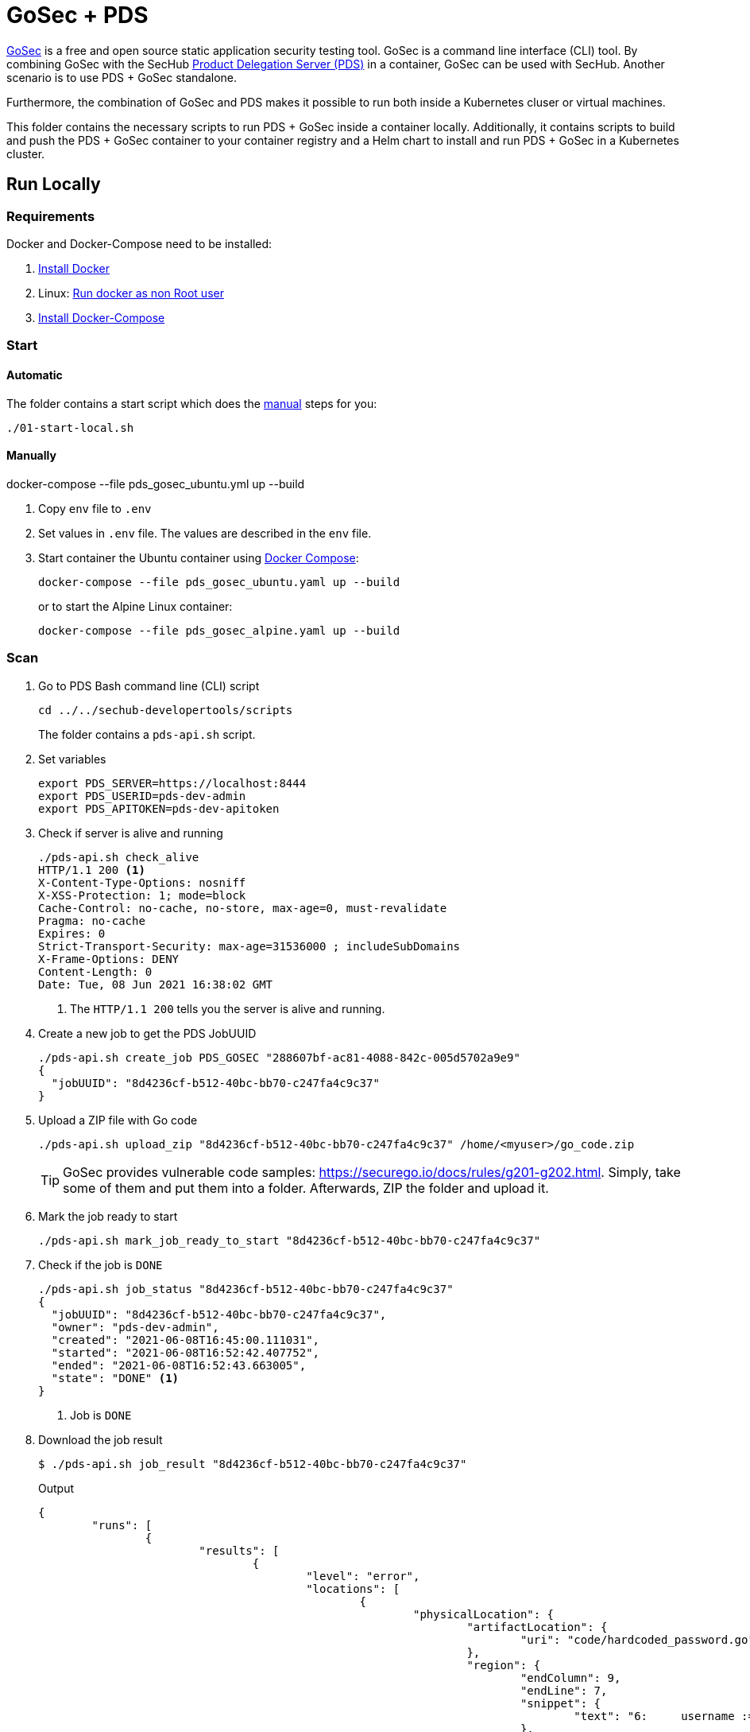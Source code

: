 // SPDX-License-Identifier: MIT

= GoSec + PDS

https://securego.io/[GoSec] is a free and open source static application security testing tool. GoSec is a command line interface (CLI) tool. By combining GoSec with the SecHub https://daimler.github.io/sechub/latest/sechub-product-delegation-server.html[Product Delegation Server (PDS)] in a container, GoSec can be used with SecHub. Another scenario is to use PDS + GoSec standalone.

Furthermore, the combination of GoSec and PDS makes it possible to run both inside a Kubernetes cluser or virtual machines.

This folder contains the necessary scripts to run PDS + GoSec inside a container locally. Additionally, it contains scripts to build and push the PDS + GoSec container to your container registry and a Helm chart to install and run PDS + GoSec in a Kubernetes cluster.

== Run Locally

=== Requirements

Docker and Docker-Compose need to be installed:

. https://docs.docker.com/engine/install/[Install Docker]

. Linux: https://docs.docker.com/engine/install/linux-postinstall/#manage-docker-as-a-non-root-user[Run docker as non Root user]

. https://docs.docker.com/compose/install/[Install Docker-Compose]

=== Start

==== Automatic

The folder contains a start script which does the <<_manually, manual>> steps for you:

----
./01-start-local.sh
----

==== Manually

docker-compose --file pds_gosec_ubuntu.yml up --build

. Copy `env` file to `.env`

. Set values in `.env` file. The values are described in the `env` file.

. Start container the Ubuntu container using https://docs.docker.com/compose/[Docker Compose]:
+
----
docker-compose --file pds_gosec_ubuntu.yaml up --build
----
+
or to start the Alpine Linux container:
+
----
docker-compose --file pds_gosec_alpine.yaml up --build
----

=== Scan

. Go to PDS Bash command line (CLI) script
+
----
cd ../../sechub-developertools/scripts
----
+
The folder contains a `pds-api.sh` script.

. Set variables
+
----
export PDS_SERVER=https://localhost:8444
export PDS_USERID=pds-dev-admin
export PDS_APITOKEN=pds-dev-apitoken
----

. Check if server is alive and running
+
----
./pds-api.sh check_alive
HTTP/1.1 200 <1>
X-Content-Type-Options: nosniff
X-XSS-Protection: 1; mode=block
Cache-Control: no-cache, no-store, max-age=0, must-revalidate
Pragma: no-cache
Expires: 0
Strict-Transport-Security: max-age=31536000 ; includeSubDomains
X-Frame-Options: DENY
Content-Length: 0
Date: Tue, 08 Jun 2021 16:38:02 GMT
----
+
<1> The `HTTP/1.1 200` tells you the server is alive and running.

. Create a new job to get the PDS JobUUID
+
----
./pds-api.sh create_job PDS_GOSEC "288607bf-ac81-4088-842c-005d5702a9e9"
{
  "jobUUID": "8d4236cf-b512-40bc-bb70-c247fa4c9c37"
}
----

. Upload a ZIP file with Go code
+
----
./pds-api.sh upload_zip "8d4236cf-b512-40bc-bb70-c247fa4c9c37" /home/<myuser>/go_code.zip
----
+
TIP: GoSec provides vulnerable code samples: https://securego.io/docs/rules/g201-g202.html. Simply, take some of them and put them into a folder. Afterwards, ZIP the folder and upload it.

. Mark the job ready to start
+
----
./pds-api.sh mark_job_ready_to_start "8d4236cf-b512-40bc-bb70-c247fa4c9c37"
----

. Check if the job is `DONE`
+
----
./pds-api.sh job_status "8d4236cf-b512-40bc-bb70-c247fa4c9c37"
{
  "jobUUID": "8d4236cf-b512-40bc-bb70-c247fa4c9c37",
  "owner": "pds-dev-admin",
  "created": "2021-06-08T16:45:00.111031",
  "started": "2021-06-08T16:52:42.407752",
  "ended": "2021-06-08T16:52:43.663005",
  "state": "DONE" <1>
}
----
+
<1> Job is `DONE`

. Download the job result
+
----
$ ./pds-api.sh job_result "8d4236cf-b512-40bc-bb70-c247fa4c9c37"
----
+
Output
+
[source,json]
----
{
	"runs": [
		{
			"results": [
				{
					"level": "error",
					"locations": [
						{
							"physicalLocation": {
								"artifactLocation": {
									"uri": "code/hardcoded_password.go"
								},
								"region": {
									"endColumn": 9,
									"endLine": 7,
									"snippet": {
										"text": "6:     username := \"admin\"\n7:     var password = \"f62e5bcda4fae4f82370da0c6f20697b8f8447ef\"\n8: \n"
									},
									"sourceLanguage": "go",
									"startColumn": 9,
									"startLine": 7
								}
							}
						}
					],
					"message": {
						"text": "Potential hardcoded credentials"
					},
					"ruleId": "G101"
				},
				{
					"level": "error",
					"locations": [
						{
							"physicalLocation": {
								"artifactLocation": {
									"uri": "code/sql_injection.go"
								},
								"region": {
									"endColumn": 10,
									"endLine": 12,
									"snippet": {
										"text": "11:     }\n12:     q := fmt.Sprintf(\"SELECT * FROM foo where name = '%s'\", os.Args[1])\n13:     rows, err := db.Query(q)\n"
									},
									"sourceLanguage": "go",
									"startColumn": 10,
									"startLine": 12
								}
							}
						}
					],
					"message": {
						"text": "SQL string formatting"
					},
					"ruleId": "G201",
					"ruleIndex": 1
				}
			],
			"taxonomies": [
				{
					"downloadUri": "https://cwe.mitre.org/data/xml/cwec_v4.4.xml.zip",
					"guid": "f2856fc0-85b7-373f-83e7-6f8582243547",
					"informationUri": "https://cwe.mitre.org/data/published/cwe_v4.4.pdf/",
					"isComprehensive": true,
					"language": "en",
					"minimumRequiredLocalizedDataSemanticVersion": "4.4",
					"name": "CWE",
					"organization": "MITRE",
					"releaseDateUtc": "2021-03-15",
					"shortDescription": {
						"text": "The MITRE Common Weakness Enumeration"
					},
					"taxa": [
						{
							"fullDescription": {
								"text": "The software contains hard-coded credentials, such as a password or cryptographic key, which it uses for its own inbound authentication, outbound communication to external components, or encryption of internal data."
							},
							"guid": "93d834a1-2cc5-38db-837f-66dfc7d711cc",
							"helpUri": "https://cwe.mitre.org/data/definitions/798.html",
							"id": "798",
							"shortDescription": {
								"text": "Use of Hard-coded Credentials"
							}
						},
						{
							"fullDescription": {
								"text": "The software constructs all or part of an SQL command using externally-influenced input from an upstream component, but it does not neutralize or incorrectly neutralizes special elements that could modify the intended SQL command when it is sent to a downstream component."
							},
							"guid": "6bd55435-166c-3594-bc06-5e0dea916067",
							"helpUri": "https://cwe.mitre.org/data/definitions/89.html",
							"id": "89",
							"shortDescription": {
								"text": "Improper Neutralization of Special Elements used in an SQL Command ('SQL Injection')"
							}
						}
					],
					"version": "4.4"
				}
			],
			"tool": {
				"driver": {
					"guid": "8b518d5f-906d-39f9-894b-d327b1a421c5",
					"informationUri": "https://github.com/securego/gosec/",
					"name": "gosec",
					"rules": [
						{
							"defaultConfiguration": {
								"level": "error"
							},
							"fullDescription": {
								"text": "Potential hardcoded credentials"
							},
							"help": {
								"text": "Potential hardcoded credentials\nSeverity: HIGH\nConfidence: LOW\n"
							},
							"id": "G101",
							"name": "Potential hardcoded credentials",
							"properties": {
								"precision": "low",
								"tags": [
									"security",
									"HIGH"
								]
							},
							"relationships": [
								{
									"kinds": [
										"superset"
									],
									"target": {
										"guid": "93d834a1-2cc5-38db-837f-66dfc7d711cc",
										"id": "798",
										"toolComponent": {
											"guid": "f2856fc0-85b7-373f-83e7-6f8582243547",
											"name": "CWE"
										}
									}
								}
							],
							"shortDescription": {
								"text": "Potential hardcoded credentials"
							}
						},
						{
							"defaultConfiguration": {
								"level": "error"
							},
							"fullDescription": {
								"text": "SQL string formatting"
							},
							"help": {
								"text": "SQL string formatting\nSeverity: MEDIUM\nConfidence: HIGH\n"
							},
							"id": "G201",
							"name": "SQL string formatting",
							"properties": {
								"precision": "high",
								"tags": [
									"security",
									"MEDIUM"
								]
							},
							"relationships": [
								{
									"kinds": [
										"superset"
									],
									"target": {
										"guid": "6bd55435-166c-3594-bc06-5e0dea916067",
										"id": "89",
										"toolComponent": {
											"guid": "f2856fc0-85b7-373f-83e7-6f8582243547",
											"name": "CWE"
										}
									}
								}
							],
							"shortDescription": {
								"text": "SQL string formatting"
							}
						}
					],
					"semanticVersion": "2.8.0",
					"supportedTaxonomies": [
						{
							"guid": "f2856fc0-85b7-373f-83e7-6f8582243547",
							"name": "CWE"
						}
					],
					"version": "2.8.0"
				}
			}
		}
	],
	"$schema": "https://raw.githubusercontent.com/oasis-tcs/sarif-spec/master/Schemata/sarif-schema-2.1.0.json",
	"version": "2.1.0"
}
----
+
NOTE: This is an example output. The output can be very different depending on the files you scanned. The output depends on the uploaded `ZIP` file.

==== Troubleshooting

Access the Ubuntu container:

----
docker exec -it pds_gosec_ubuntu bash
----

or for Alpine Linux:

----
docker exec -it pds_gosec_alpine sh
----

== Build Image & Push to Registry

=== Build Image

==== Ubuntu

. Using the default image: 
+
----
./10-create-ubuntu-image.sh my.registry.example.org/sechub/pds_gosec v0.1
----

. Using your own base image:
+
----
./10-create-ubuntu-image.sh my.registry.example.org/sechub/pds_gosec v0.1 "my.registry.example.org/ubuntu:focal"
----

==== Alpine

. Using the default image: 
+
----
./11-create-alpine-image.sh my.registry.example.org/sechub/pds_gosec v0.1
----

. Using your own base image:
+
----
./11-create-alpine-image.sh my.registry.example.org/sechub/pds_gosec v0.1 "my.registry.example.org/alpine:3.14"
----

=== Push to Registry

* Push the version tag only
+
----
./20-push-image.sh my.registry.example.org/sechub/pds_gosec v0.1
----

* Push the version and `latest` tags
+
----
./20-push-image.sh my.registry.example.org/sechub/pds_gosec v0.1 yes
----

== Kubernetes

=== Requierments:

* https://helm.sh/docs/intro/install/[Helm] installed
* `pds_gosec` image pushed to registry

=== Installation

. Install helm package from file system
+
----
export REGISTRY="my.registry.example.org/sechub/pds_gosec"
export TAG="v0.1"
export ADMIN_APITOKEN=`openssl rand -base64 15`
export TECHUSER_APITOKEN=`openssl rand -base64 15`
helm install \
	--set imageRegistry="$REGISTRY" \
	--set dockerTag="$TAG" \
	--set adminApiToken="$ADMIN_APITOKEN" \
	--set techUserApiToken="$TECHUSER_APITOKEN" \
	--generate-name pds-gosec/
----
+
[TIP]
Generate to generate passwords use `tr -dc A-Za-z0-9 </dev/urandom | head -c 18 ; echo ''` or `openssl rand -base64 15`

. List pods
+
----
kubectl get pods
NAME                                                READY   STATUS      RESTARTS   AGE
pds-gosec-749fcb8d7f-jjqwn                          1/1     Running     0          1m
----

. Forward port to own machine
+
----
kubectl port-forward pds-gosec-749fcb8d7f-jjqwn 8444:8444
----

. Scan as explained in <<_scan>>.

=== Uninstall 

. Helm list
+
----
helm list
NAME                	NAMESPACE 	REVISION	UPDATED                                 	STATUS  	CHART                          	APP VERSION
pds-gosec-1623249963	sechub-dev	1       	2021-06-09 16:46:04.512814568 +0200 CEST	deployed	pds-gosec-0.1.0                	0.1  
----

. Helm uninstall
+
----
helm uninstall pds-gosec-1623249963
----

=== Troubleshooting

* Access deployment events
+
----
kubectl describe pod pds-gosec-749fcb8d7f-jjqwn
…
Events:
  Type    Reason     Age   From               Message
  ----    ------     ----  ----               -------
  Normal  Scheduled  1m    default-scheduler  Successfully assigned sechub-dev/pds-gosec-749fcb8d7f-jjqwn to kube-node01
  Normal  Pulling    54s   kubelet            Pulling image "my.registry.example.org/sechub/pds_gosec:v0.1"
  Normal  Pulled     40s   kubelet            Successfully pulled image "my.registry.example.org/sechub/pds_gosec:v0.1" in 13.815348799s
  Normal  Created    15s   kubelet            Created container pds-gosec
  Normal  Started    10s   kubelet            Started container pds-gosec
----

* Access container logs
+
----
kubectl logs pds-gosec-749fcb8d7f-jjqwn

  .   ____          _            __ _ _
 /\\ / ___'_ __ _ _(_)_ __  __ _ \ \ \ \
( ( )\___ | '_ | '_| | '_ \/ _` | \ \ \ \
 \\/  ___)| |_)| | | | | || (_| |  ) ) ) )
  '  |____| .__|_| |_|_| |_\__, | / / / /
 =========|_|==============|___/=/_/_/_/
 :: Spring Boot ::                (v2.4.0)

2021-06-09 14:46:07.310  INFO 7 --- [           main] d.s.p.ProductDelegationServerApplication : Starting ProductDelegationServerApplication using Java 11.0.11 on pds-gosec-749fcb8d7f-jjqwn with PID 7 (/pds/sechub-pds-0.21.0.jar started by gosec in /workspace)
2021-06-09 14:46:07.312  INFO 7 --- [           main] d.s.p.ProductDelegationServerApplication : The following profiles are active: pds_localserver
2021-06-09 14:46:08.945  INFO 7 --- [           main] o.apache.catalina.core.StandardService   : Starting service [Tomcat]
2021-06-09 14:46:08.945  INFO 7 --- [           main] org.apache.catalina.core.StandardEngine  : Starting Servlet engine: [Apache Tomcat/9.0.39]
2021-06-09 14:46:09.000  INFO 7 --- [           main] o.a.c.c.C.[Tomcat].[localhost].[/]       : Initializing Spring embedded WebApplicationContext
2021-06-09 14:46:09.228  INFO 7 --- [           main] com.zaxxer.hikari.HikariDataSource       : HikariPool-1 - Starting...
2021-06-09 14:46:09.485  INFO 7 --- [           main] com.zaxxer.hikari.HikariDataSource       : HikariPool-1 - Start completed.
2021-06-09 14:46:10.243  INFO 7 --- [           main] c.d.s.p.m.PDSHeartBeatTriggerService     : Heartbeat service created with 1000 millisecondss initial delay and 60000 millisecondss as fixed delay
2021-06-09 14:46:10.439  INFO 7 --- [           main] c.d.s.pds.batch.PDSBatchTriggerService   : Scheduler service created with 100 millisecondss initial delay and 500 millisecondss as fixed delay
2021-06-09 14:46:13.192  INFO 7 --- [           main] d.s.p.ProductDelegationServerApplication : Started ProductDelegationServerApplication in 6.783 seconds (JVM running for 7.27)
2021-06-09 14:46:14.206  INFO 7 --- [   scheduling-1] c.d.s.p.m.PDSHeartBeatTriggerService     : Heartbeat will be initialized
2021-06-09 14:46:14.206  INFO 7 --- [   scheduling-1] c.d.s.p.m.PDSHeartBeatTriggerService     : Create new server hearbeat
2021-06-09 14:46:14.255  INFO 7 --- [   scheduling-1] c.d.s.p.m.PDSHeartBeatTriggerService     : heartbeat update - serverid:GOSEC_CLUSTER, heartbeatuuid:a46b97b2-4cfb-449d-a171-42b255c4aab8, cluster-member-data:{"hostname":"pds-gosec-749fcb8d7f-jjqwn","ip":"192.168.129.206","port":8444,"heartBeatTimestamp":"2021-06-09T14:46:14.207113","executionState":{"queueMax":50,"jobsInQueue":0,"entries":[]}}
----